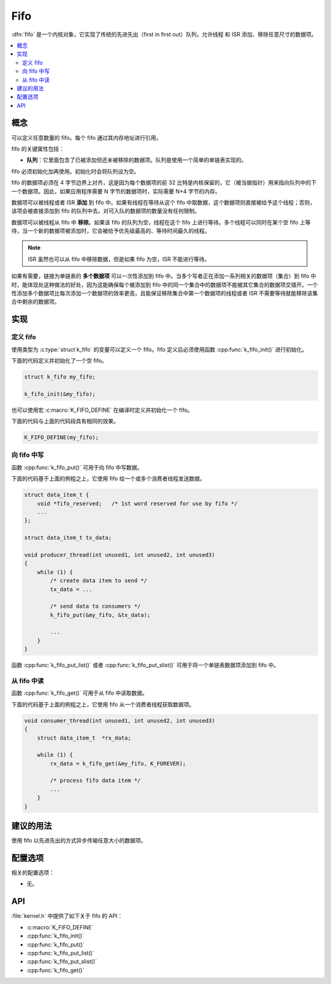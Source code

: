 .. _fifos_v2:

Fifo
#####

:dfn:`fifo` 是一个内核对象，它实现了传统的先进先出（first in first  out）队列，允许线程 和 ISR 添加、移除任意尺寸的数据项。

.. contents::
    :local:
    :depth: 2

概念
********

可以定义任意数量的 fifo。每个 fifo 通过其内存地址进行引用。

fifo 的关键属性包括：

* **队列**：它里面包含了已被添加但还未被移除的数据项。队列是使用一个简单的单链表实现的。

fifo 必须初始化加再使用。初始化时会将队列设为空。

fifo 的数据项必须在 4 字节边界上对齐，这是因为每个数据项的前 32 比特是内核保留的，它（被当做指针）用来指向队列中的下一个数据项。因此，如果应用程序需要 N 字节的数据项时，实际需要 N+4 字节的内存。

数据项可以被线程或者 ISR **添加** 到 fifo 中。如果有线程在等待从这个 fifo 中取数据，这个数据项则直接被给予这个线程；否则，该项会被直接添加到 fifo 的队列中去。对可入队的数据项的数量没有任何限制。

数据项可以被线程从 fifo 中 **移除**。如果该 fifo 的队列为空，线程在这个 fifo 上进行等待。多个线程可以同时在某个空 fifo 上等待，当一个新的数据项被添加时，它会被给予优先级最高的、等待时间最久的线程。

.. note::
    
    ISR 虽然也可以从 fifo 中移除数据，但是如果 fifo 为空，ISR 不能进行等待。

如果有需要，链接为单链表的 **多个数据项** 可以一次性添加到 fifo 中。当多个写者正在添加一系列相关的数据项（集合）到 fifo 中时，能体现处这种做法的好处，因为这能确保每个被添加到 fifo 中的同一个集合中的数据项不能被其它集合的数据项交错开。一个性添加多个数据项比每次添加一个数据项的效率更高，且能保证移除集合中第一个数据项的线程或者 ISR 不需要等待就能移除该集合中剩余的数据项。

实现
**************

定义 fifo
===============

使用类型为 :c:type:`struct k_fifo` 的变量可以定义一个 fifo。fifo 定义后必须使用函数 :cpp:func:`k_fifo_init()` 进行初始化。

下面的代码定义并初始化了一个空 fifo。

.. code-block:: c

    struct k_fifo my_fifo;

    k_fifo_init(&my_fifo);

也可以使用宏 :c:macro:`K_FIFO_DEFINE` 在编译时定义并初始化一个 fifo。

下面的代码与上面的代码段具有相同的效果。

.. code-block:: c

    K_FIFO_DEFINE(my_fifo);

向 fifo 中写
=================

函数 :cpp:func:`k_fifo_put()` 可用于向 fifo 中写数据。

下面的代码基于上面的例程之上，它使用 fifo 给一个或多个消费者线程发送数据。

.. code-block:: c

    struct data_item_t {
        void *fifo_reserved;   /* 1st word reserved for use by fifo */
        ...
    };

    struct data_item_t tx_data;

    void producer_thread(int unused1, int unused2, int unused3)
    {
        while (1) {
            /* create data item to send */
            tx_data = ...

            /* send data to consumers */
            k_fifo_put(&my_fifo, &tx_data);

            ...
        }
    }

函数 :cpp:func:`k_fifo_put_list()` 或者 :cpp:func:`k_fifo_put_slist()` 可用于将一个单链表数据项添加到 fifo 中。

从 fifo 中读
===================

函数 :cpp:func:`k_fifo_get()` 可用于从 fifo 中读取数据。

下面的代码基于上面的例程之上，它使用 fifo 从一个消费者线程获取数据项。

.. code-block:: c

    void consumer_thread(int unused1, int unused2, int unused3)
    {
        struct data_item_t  *rx_data;

        while (1) {
            rx_data = k_fifo_get(&my_fifo, K_FOREVER);

            /* process fifo data item */
            ...
        }
    }

建议的用法
**************

使用 fifo 以先进先出的方式异步传输任意大小的数据项。

配置选项
*********************

相关的配置选项：

* 无。

API
****

:file:`kernel.h` 中提供了如下关于 fifo 的 API：

* :c:macro:`K_FIFO_DEFINE`
* :cpp:func:`k_fifo_init()`
* :cpp:func:`k_fifo_put()`
* :cpp:func:`k_fifo_put_list()`
* :cpp:func:`k_fifo_put_slist()`
* :cpp:func:`k_fifo_get()`
